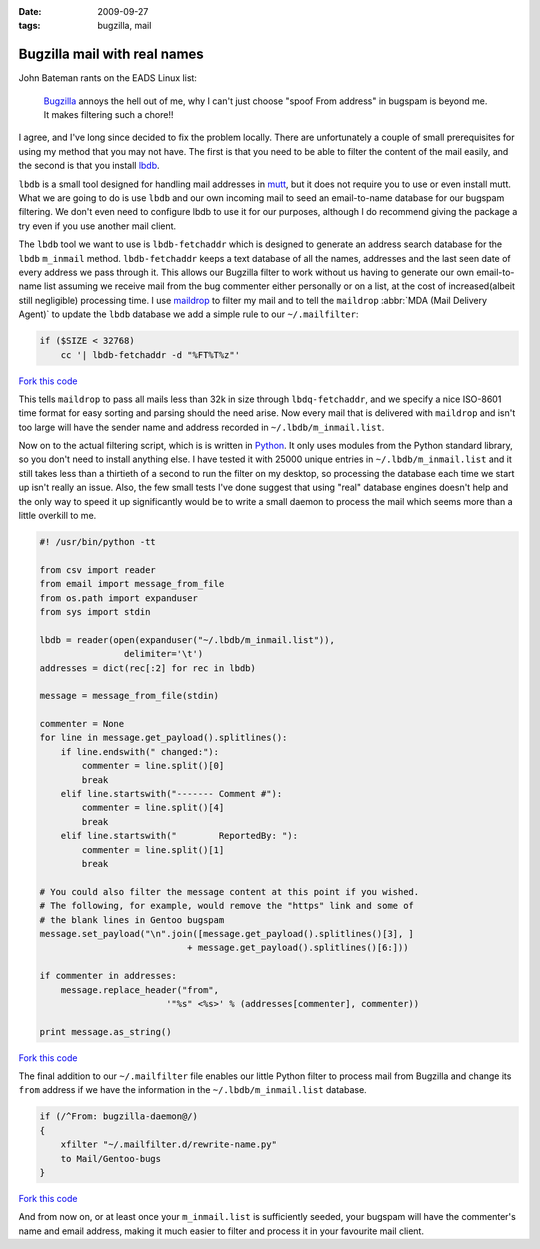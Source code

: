 :date: 2009-09-27
:tags: bugzilla, mail

Bugzilla mail with real names
=============================

John Bateman rants on the EADS Linux list:

    Bugzilla_ annoys the hell out of me, why I can't just choose "spoof From
    address" in bugspam is beyond me.  It makes filtering such a chore!!

I agree, and I've long since decided to fix the problem locally.  There are
unfortunately a couple of small prerequisites for using my method that you may
not have.  The first is that you need to be able to filter the content of the
mail easily, and the second is that you install
lbdb_.

``lbdb`` is a small tool designed for handling mail addresses in mutt_, but it
does not require you to use or even install mutt.  What we are going to do is
use ``lbdb`` and our own incoming mail to seed an email-to-name database for our
bugspam filtering.  We don't even need to configure lbdb to use it for our
purposes, although I do recommend giving the package a try even if you use
another mail client.

The ``lbdb`` tool we want to use is ``lbdb-fetchaddr`` which is designed to
generate an address search database for the ``lbdb`` ``m_inmail`` method.
``lbdb-fetchaddr`` keeps a text database of all the names, addresses and the
last seen date of every address we pass through it.  This allows our Bugzilla
filter to work without us having to generate our own email-to-name list assuming
we receive mail from the bug commenter either personally or on a list, at the
cost of increased(albeit still negligible) processing time.  I use maildrop_ to
filter my mail and to tell the ``maildrop`` :abbr:`MDA (Mail Delivery Agent)` to
update the ``lbdb`` database we add a simple rule to our ``~/.mailfilter``:

.. code-block:: text

    if ($SIZE < 32768)
        cc '| lbdb-fetchaddr -d "%FT%T%z"'

`Fork this code <http://gist.github.com/198021>`__

This tells ``maildrop`` to pass all mails less than 32k in size through
``lbdq-fetchaddr``, and we specify a nice ISO-8601 time format for easy sorting
and parsing should the need arise.  Now every mail that is delivered with
``maildrop`` and isn't too large will have the sender name and address recorded
in ``~/.lbdb/m_inmail.list``.

Now on to the actual filtering script, which is is written in Python_.  It only
uses modules from the Python standard library, so you don't need to install
anything else.  I have tested it with
25000 unique entries in ``~/.lbdb/m_inmail.list`` and it still takes less than
a thirtieth of a second to run the filter on my desktop, so processing the
database each time we start up isn't really an issue.  Also, the few small tests
I've done suggest that using "real" database engines doesn't help and the only
way to speed it up significantly would be to write a small daemon to process the
mail which seems more than a little overkill to me.

.. code-block:: python

    #! /usr/bin/python -tt

    from csv import reader
    from email import message_from_file
    from os.path import expanduser
    from sys import stdin

    lbdb = reader(open(expanduser("~/.lbdb/m_inmail.list")),
                    delimiter='\t')
    addresses = dict(rec[:2] for rec in lbdb)

    message = message_from_file(stdin)

    commenter = None
    for line in message.get_payload().splitlines():
        if line.endswith(" changed:"):
            commenter = line.split()[0]
            break
        elif line.startswith("------- Comment #"):
            commenter = line.split()[4]
            break
        elif line.startswith("        ReportedBy: "):
            commenter = line.split()[1]
            break

    # You could also filter the message content at this point if you wished.
    # The following, for example, would remove the "https" link and some of
    # the blank lines in Gentoo bugspam
    message.set_payload("\n".join([message.get_payload().splitlines()[3], ]
                                + message.get_payload().splitlines()[6:]))

    if commenter in addresses:
        message.replace_header("from",
                            '"%s" <%s>' % (addresses[commenter], commenter))

    print message.as_string()

`Fork this code <http://gist.github.com/198022>`__

The final addition to our ``~/.mailfilter`` file enables our little Python
filter to process mail from Bugzilla and change its ``from`` address if we have
the information in the ``~/.lbdb/m_inmail.list`` database.

.. code-block:: text

    if (/^From: bugzilla-daemon@/)
    {
        xfilter "~/.mailfilter.d/rewrite-name.py"
        to Mail/Gentoo-bugs
    }

`Fork this code <http://gist.github.com/198023>`__

And from now on, or at least once your ``m_inmail.list`` is sufficiently seeded,
your bugspam will have the commenter's name and email address, making it much
easier to filter and process it in your favourite mail client.

.. _Bugzilla: http://www.bugzilla.org
.. _lbdb: http://www.spinnaker.de/lbdb/
.. _mutt: http://www.mutt.org
.. _maildrop: http://www.courier-mta.org/maildrop/
.. _Python: http://www.python.org/
